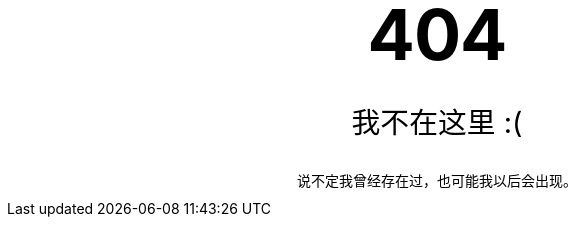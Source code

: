:page-layout: page
:page-permalink: /404.html

++++
<style type="text/css" media="screen">
  .container {
    margin: 10px auto;
    max-width: 600px;
    text-align: center;
  }
  h1 {
    margin: 30px 0;
    font-size: 5em;
    line-height: 1;
    letter-spacing: -1px;
  }
  p {
    font-size: 1.8rem;
  }
</style>

<div class="container">
  <h1>404</h1>
  <p>我不在这里 :(</p>
  说不定我曾经存在过，也可能我以后会出现。
</div>
++++
